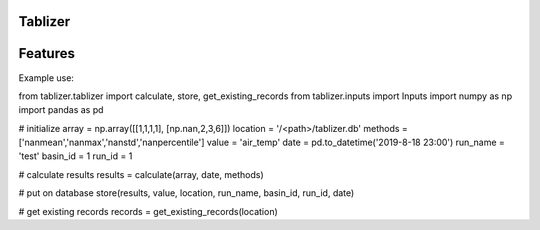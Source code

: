 =====
Tablizer
=====

=====
Features
=====

Example use:

.. code :: python
from tablizer.tablizer import calculate, store, get_existing_records
from tablizer.inputs import Inputs
import numpy as np
import pandas as pd

# initialize
array = np.array([[1,1,1,1], [np.nan,2,3,6]])
location  = '/<path>/tablizer.db'
methods = ['nanmean','nanmax','nanstd','nanpercentile']
value = 'air_temp'
date = pd.to_datetime('2019-8-18 23:00')
run_name = 'test'
basin_id = 1
run_id = 1

# calculate results
results = calculate(array, date, methods)

# put on database
store(results, value, location, run_name, basin_id, run_id, date)

# get existing records
records = get_existing_records(location)
